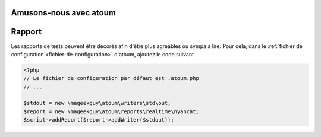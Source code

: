 Amusons-nous avec atoum
***********************

Rapport
*******

Les rapports de tests peuvent être décorés afin d'être plus agréables ou sympa à lire.
Pour cela, dans le :ref:`fichier de configuration <fichier-de-configuration>` d'atoum, ajoutez le code suivant

.. code-block:: php

	<?php
	// Le fichier de configuration par défaut est .atoum.php
	// ...

	$stdout = new \mageekguy\atoum\writers\std\out;
	$report = new \mageekguy\atoum\reports\realtime\nyancat;
	$script->addReport($report->addWriter($stdout));
